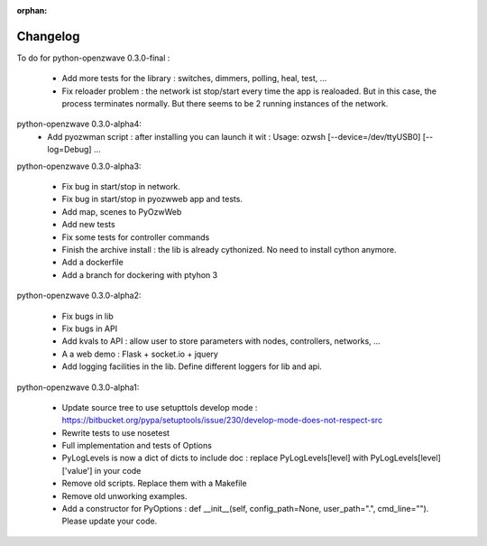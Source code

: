 :orphan:
=========
Changelog
=========


To do for python-openzwave 0.3.0-final :

 * Add more tests for the library : switches, dimmers, polling, heal, test, ...
 * Fix reloader problem : the network ist stop/start every time the app is realoaded. But in this case, the process terminates normally. But there seems to be 2 running instances of the network.

python-openzwave 0.3.0-alpha4:
 * Add pyozwman script : after installing you can launch it wit : Usage: ozwsh [--device=/dev/ttyUSB0] [--log=Debug] ...


python-openzwave 0.3.0-alpha3:

 * Fix bug in start/stop in network.
 * Fix bug in start/stop in pyozwweb app and tests.
 * Add map, scenes to PyOzwWeb
 * Add new tests
 * Fix some tests for controller commands
 * Finish the archive install : the lib is already cythonized. No need to install cython anymore.
 * Add a dockerfile
 * Add a branch for dockering with ptyhon 3


python-openzwave 0.3.0-alpha2:

 * Fix bugs in lib
 * Fix bugs in API
 * Add kvals to API : allow user to store parameters with nodes, controllers, networks, ...
 * A a web demo : Flask + socket.io + jquery
 * Add logging facilities in the lib. Define different loggers for lib and api.


python-openzwave 0.3.0-alpha1:

 * Update source tree to use setupttols develop mode : https://bitbucket.org/pypa/setuptools/issue/230/develop-mode-does-not-respect-src
 * Rewrite tests to use nosetest
 * Full implementation and tests of Options
 * PyLogLevels is now a dict of dicts to include doc : replace PyLogLevels[level] with PyLogLevels[level]['value'] in your code
 * Remove old scripts. Replace them with a Makefile
 * Remove old unworking examples.
 * Add a constructor for PyOptions : def __init__(self, config_path=None, user_path=".", cmd_line=""). Please update your code.
